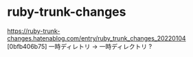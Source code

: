 * ruby-trunk-changes

https://ruby-trunk-changes.hatenablog.com/entry/ruby_trunk_changes_20220104
[0bfb406b75] 一時ディレトリ → 一時ディレクトリ ?
